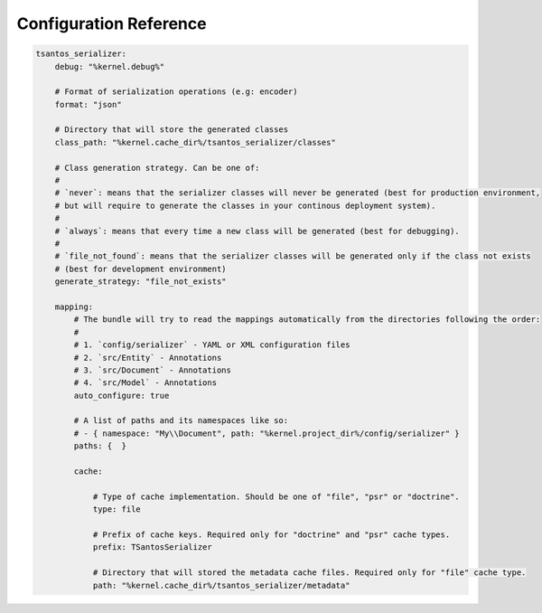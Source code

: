 Configuration Reference
=======================

.. code-block:: yaml

    tsantos_serializer:
        debug: "%kernel.debug%"

        # Format of serialization operations (e.g: encoder)
        format: "json"

        # Directory that will store the generated classes
        class_path: "%kernel.cache_dir%/tsantos_serializer/classes"

        # Class generation strategy. Can be one of:
        #
        # `never`: means that the serializer classes will never be generated (best for production environment,
        # but will require to generate the classes in your continous deployment system).
        #
        # `always`: means that every time a new class will be generated (best for debugging).
        #
        # `file_not_found`: means that the serializer classes will be generated only if the class not exists
        # (best for development environment)
        generate_strategy: "file_not_exists"

        mapping:
            # The bundle will try to read the mappings automatically from the directories following the order:
            #
            # 1. `config/serializer` - YAML or XML configuration files
            # 2. `src/Entity` - Annotations
            # 3. `src/Document` - Annotations
            # 4. `src/Model` - Annotations
            auto_configure: true

            # A list of paths and its namespaces like so:
            # - { namespace: "My\\Document", path: "%kernel.project_dir%/config/serializer" }
            paths: {  }

            cache:

                # Type of cache implementation. Should be one of "file", "psr" or "doctrine".
                type: file

                # Prefix of cache keys. Required only for "doctrine" and "psr" cache types.
                prefix: TSantosSerializer

                # Directory that will stored the metadata cache files. Required only for "file" cache type.
                path: "%kernel.cache_dir%/tsantos_serializer/metadata"
